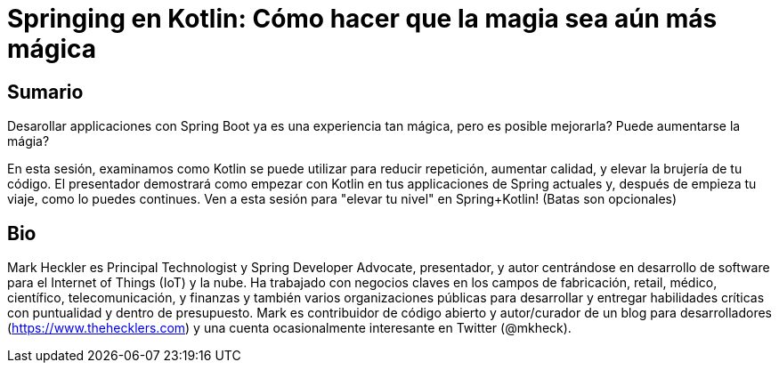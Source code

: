 = Springing en Kotlin: Cómo hacer que la magia sea aún más mágica

== Sumario

Desarollar applicaciones con Spring Boot ya es una experiencia tan mágica, pero es posible mejorarla? Puede aumentarse la mágia?

En esta sesión, examinamos como Kotlin se puede utilizar para reducir repetición, aumentar calidad, y elevar la brujería de tu código. El presentador demostrará como empezar con Kotlin en tus applicaciones de Spring actuales y, después de empieza tu viaje, como lo puedes continues. Ven a esta sesión para "elevar tu nivel" en Spring+Kotlin! (Batas son opcionales)

== Bio

Mark Heckler es Principal Technologist y Spring Developer Advocate, presentador, y autor centrándose en desarrollo de software para el Internet of Things (IoT) y la nube. Ha trabajado con negocios claves en los campos de fabricación, retail, médico, científico, telecomunicación, y finanzas y también varios organizaciones públicas para desarrollar y entregar habilidades críticas con puntualidad y dentro de presupuesto. Mark es contribuidor de código abierto y autor/curador de un blog para desarrolladores (https://www.thehecklers.com) y una cuenta ocasionalmente interesante en Twitter (@mkheck).
